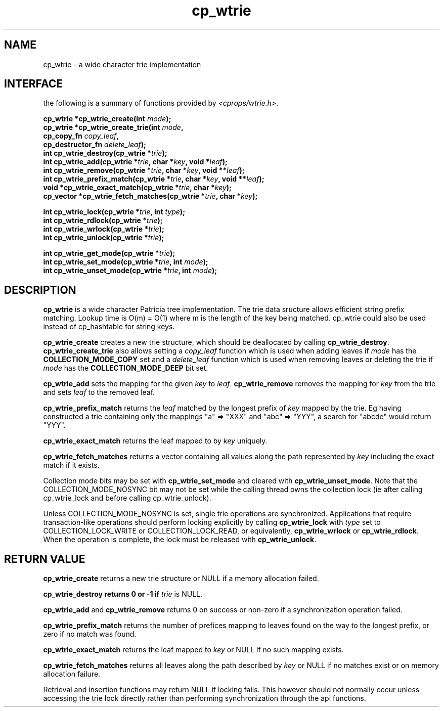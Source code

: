 .TH cp_wtrie 3 "NOVEMBER 2011" libcprops.0.1.9 "libcprops - cp_wtrie"
.SH NAME
cp_wtrie \- a wide character trie implementation

.SH INTERFACE
the following is a summary of functions provided by \fI<cprops/wtrie.h>\fP.

.BI "cp_wtrie *cp_wtrie_create(int " mode ");
.br
.BI "cp_wtrie *cp_wtrie_create_trie(int " mode ",
.ti +29n
.BI "cp_copy_fn " copy_leaf ", 
.ti +29n
.BI "cp_destructor_fn " delete_leaf ");
.br
.BI "int cp_wtrie_destroy(cp_wtrie *" trie ");
.br
.BI "int cp_wtrie_add(cp_wtrie *" trie ", char *" key ", void *" leaf ");
.br
.BI "int cp_wtrie_remove(cp_wtrie *" trie ", char *" key ", void **" leaf ");
.br
.BI "int cp_wtrie_prefix_match(cp_wtrie *" trie ", char *" key ", void **" leaf ");
.br
.BI "void *cp_wtrie_exact_match(cp_wtrie *" trie ", char *" key "); 
.br
.BI "cp_vector *cp_wtrie_fetch_matches(cp_wtrie *" trie ", char *" key ");
.sp
.BI "int cp_wtrie_lock(cp_wtrie *" trie ", int " type ");
.br
.BI "int cp_wtrie_rdlock(cp_wtrie *" trie ");
.br
.BI "int cp_wtrie_wrlock(cp_wtrie *" trie "); 
.br
.BI "int cp_wtrie_unlock(cp_wtrie *" trie ");
.sp
.BI "int cp_wtrie_get_mode(cp_wtrie *" trie ");
.br
.BI "int cp_wtrie_set_mode(cp_wtrie *" trie ", int " mode ");
.br
.BI "int cp_wtrie_unset_mode(cp_wtrie *" trie ", int " mode ");

.SH DESCRIPTION
.B cp_wtrie
is a wide character Patricia tree implementation. The trie data sructure allows
efficient string prefix matching. Lookup time is O(m) = O(1) where m is the 
length of the key being matched. cp_wtrie could also be used instead of
cp_hashtable for string keys.

.B cp_wtrie_create
creates a new trie structure, which should be deallocated by calling
\fBcp_wtrie_destroy\fP. 
.B cp_wtrie_create_trie 
also allows setting a
.I copy_leaf
function which is used when adding leaves if 
.I mode
has the 
.B COLLECTION_MODE_COPY
set and a
.I delete_leaf
function which is used when removing leaves or deleting the trie if 
.I mode
has the
.B COLLECTION_MODE_DEEP
bit set.
.sp
.B cp_wtrie_add
sets the mapping for the given 
.I key
to
\fIleaf\fP.
.B cp_wtrie_remove
removes the mapping for 
.I key
from the trie and sets 
.I leaf
to the removed leaf.
.sp
.B cp_wtrie_prefix_match
returns the 
.I leaf
matched by the longest prefix of 
.I key
mapped by the trie. Eg having constructed a trie containing only the mappings 
"a" => "XXX" and "abc" => "YYY", a search for "abcde" would return "YYY". 
.sp
.B cp_wtrie_exact_match 
returns the leaf mapped to by 
.I key
uniquely.
.sp
.B cp_wtrie_fetch_matches
returns a vector containing all values along the path represented by 
.I key
including the exact match if it exists.
.sp
Collection mode bits may be set with
.B cp_wtrie_set_mode
and cleared with \fBcp_wtrie_unset_mode\fP. Note that the COLLECTION_MODE_NOSYNC
bit may not be set while the calling thread owns the collection lock (ie after
calling cp_wtrie_lock and before calling cp_wtrie_unlock). 
.sp
Unless COLLECTION_MODE_NOSYNC is set, single trie operations are synchronized. 
Applications that require transaction-like operations should perform locking
explicitly by calling 
.B cp_wtrie_lock
with 
.I type
set to COLLECTION_LOCK_WRITE or COLLECTION_LOCK_READ, or equivalently, 
.B cp_wtrie_wrlock
or \fBcp_wtrie_rdlock\fP. When the operation is complete, the lock must be 
released with \fBcp_wtrie_unlock\fP.
.SH RETURN VALUE
.B cp_wtrie_create
returns a new trie structure or NULL if a memory allocation failed.
.sp
.B cp_wtrie_destroy returns 0 or -1 if 
.I trie
is NULL.
.sp
.B cp_wtrie_add 
and 
.B cp_wtrie_remove
returns 0 on success or non-zero if a synchronization operation failed.
.sp
.B cp_wtrie_prefix_match
returns the number of prefices mapping to leaves found on the way to the 
longest prefix, or zero if no match was found. 
.sp
.B cp_wtrie_exact_match 
returns the leaf mapped to 
.I key
or NULL if no such mapping exists.
.sp
.B cp_wtrie_fetch_matches
returns all leaves along the path described by
.I key
or NULL if no matches exist or on memory allocation failure. 
.sp
Retrieval and insertion functions may return NULL if locking fails. This 
however should not normally occur unless accessing the trie lock directly 
rather than performing synchronization through the api functions.
